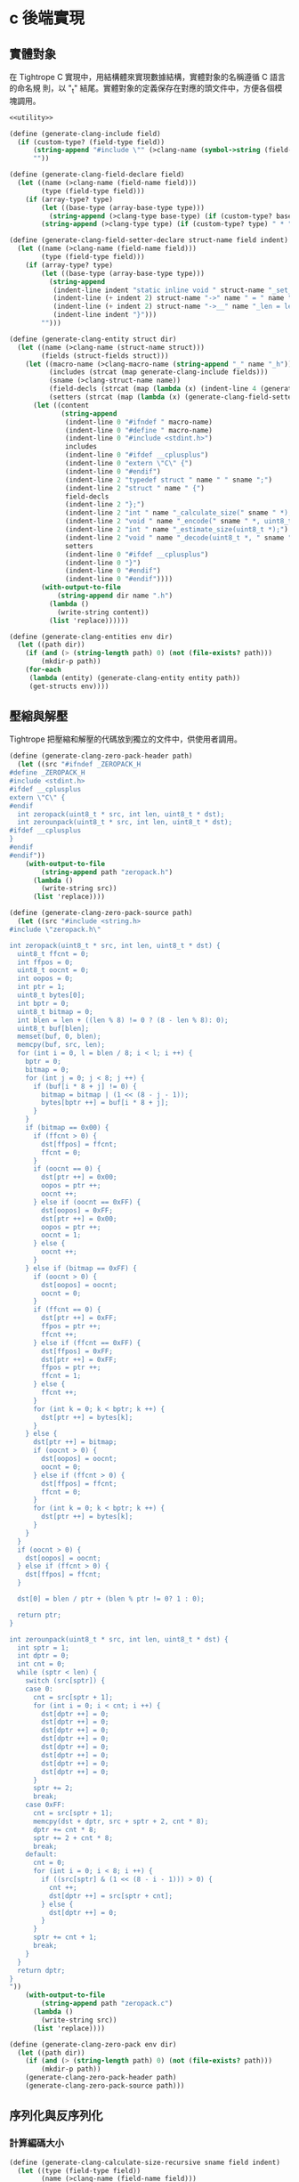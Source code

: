 * c 後端實現

** 實體對象
在 Tightrope C 實現中，用結構體來實現數據結構，實體對象的名稱遵循 C 語言的命名規
則，以 "_t" 結尾。實體對象的定義保存在對應的頭文件中，方便各個模塊調用。

#+begin_src scheme :exports code :noweb yes :tangle /dev/shm/tightrope-build/clang.scm
  <<utility>>

  (define (generate-clang-include field)
    (if (custom-type? (field-type field))
        (string-append "#include \"" (>clang-name (symbol->string (field-type field))) ".h\"\n")
        ""))

  (define (generate-clang-field-declare field)
    (let ((name (>clang-name (field-name field)))
          (type (field-type field)))
      (if (array-type? type)
          (let ((base-type (array-base-type type)))
            (string-append (>clang-type base-type) (if (custom-type? base-type) " *" " ") "* " name ";\n    int __" name "_len;"))
          (string-append (>clang-type type) (if (custom-type? type) " * " " ") name ";"))))

  (define (generate-clang-field-setter-declare struct-name field indent)
    (let ((name (>clang-name (field-name field)))
          (type (field-type field)))
      (if (array-type? type)
          (let ((base-type (array-base-type type)))
            (string-append
             (indent-line indent "static inline void " struct-name "_set_" name "(" (>clang-struct-name struct-name) " * " struct-name ", " (>clang-type base-type) (if (custom-type? base-type) " ** " " * ") name ", int len) {")
             (indent-line (+ indent 2) struct-name "->" name " = " name ";")
             (indent-line (+ indent 2) struct-name "->__" name "_len = len;")
             (indent-line indent "}")))
          "")))

  (define (generate-clang-entity struct dir)
    (let ((name (>clang-name (struct-name struct)))
          (fields (struct-fields struct)))
      (let ((macro-name (>clang-macro-name (string-append "_" name "_h")))
            (includes (strcat (map generate-clang-include fields)))
            (sname (>clang-struct-name name))
            (field-decls (strcat (map (lambda (x) (indent-line 4 (generate-clang-field-declare x))) fields)))
            (setters (strcat (map (lambda (x) (generate-clang-field-setter-declare name x 2)) (filter (lambda (y) (array-type? (field-type y))) fields)))))
        (let ((content
               (string-append
                (indent-line 0 "#ifndef " macro-name)
                (indent-line 0 "#define " macro-name)
                (indent-line 0 "#include <stdint.h>")
                includes
                (indent-line 0 "#ifdef __cplusplus")
                (indent-line 0 "extern \"C\" {")
                (indent-line 0 "#endif")
                (indent-line 2 "typedef struct " name " " sname ";")
                (indent-line 2 "struct " name " {")
                field-decls
                (indent-line 2 "};")
                (indent-line 2 "int " name "_calculate_size(" sname " *);")
                (indent-line 2 "void " name "_encode(" sname " *, uint8_t *);")
                (indent-line 2 "int " name "_estimate_size(uint8_t *);")
                (indent-line 2 "void " name "_decode(uint8_t *, " sname " *);")
                setters
                (indent-line 0 "#ifdef __cplusplus")
                (indent-line 0 "}")
                (indent-line 0 "#endif")
                (indent-line 0 "#endif"))))
          (with-output-to-file
              (string-append dir name ".h")
            (lambda ()
              (write-string content))
            (list 'replace))))))

  (define (generate-clang-entities env dir)
    (let ((path dir))
      (if (and (> (string-length path) 0) (not (file-exists? path)))
          (mkdir-p path))
      (for-each
       (lambda (entity) (generate-clang-entity entity path))
       (get-structs env))))
#+end_src

** 壓縮與解壓
Tightrope 把壓縮和解壓的代碼放到獨立的文件中，供使用者調用。

#+begin_src scheme :exports code :noweb yes :tangle /dev/shm/tightrope-build/clang.scm
  (define (generate-clang-zero-pack-header path)
    (let ((src "#ifndef _ZEROPACK_H
  #define _ZEROPACK_H
  #include <stdint.h>
  #ifdef __cplusplus
  extern \"C\" {
  #endif
    int zeropack(uint8_t * src, int len, uint8_t * dst);
    int zerounpack(uint8_t * src, int len, uint8_t * dst);
  #ifdef __cplusplus
  }
  #endif
  #endif"))
      (with-output-to-file
          (string-append path "zeropack.h")
        (lambda ()
          (write-string src))
        (list 'replace))))

  (define (generate-clang-zero-pack-source path)
    (let ((src "#include <string.h>
  #include \"zeropack.h\"

  int zeropack(uint8_t * src, int len, uint8_t * dst) {
    uint8_t ffcnt = 0;
    int ffpos = 0;
    uint8_t oocnt = 0;
    int oopos = 0;
    int ptr = 1;
    uint8_t bytes[0];
    int bptr = 0;
    uint8_t bitmap = 0;
    int blen = len + ((len % 8) != 0 ? (8 - len % 8): 0);
    uint8_t buf[blen];
    memset(buf, 0, blen);
    memcpy(buf, src, len);
    for (int i = 0, l = blen / 8; i < l; i ++) {
      bptr = 0;
      bitmap = 0;
      for (int j = 0; j < 8; j ++) {
        if (buf[i * 8 + j] != 0) {
          bitmap = bitmap | (1 << (8 - j - 1));
          bytes[bptr ++] = buf[i * 8 + j];
        }
      }
      if (bitmap == 0x00) {
        if (ffcnt > 0) {
          dst[ffpos] = ffcnt;
          ffcnt = 0;
        }
        if (oocnt == 0) {
          dst[ptr ++] = 0x00;
          oopos = ptr ++;
          oocnt ++;
        } else if (oocnt == 0xFF) {
          dst[oopos] = 0xFF;
          dst[ptr ++] = 0x00;
          oopos = ptr ++;
          oocnt = 1;
        } else {
          oocnt ++;
        }
      } else if (bitmap == 0xFF) {
        if (oocnt > 0) {
          dst[oopos] = oocnt;
          oocnt = 0;
        }
        if (ffcnt == 0) {
          dst[ptr ++] = 0xFF;
          ffpos = ptr ++;
          ffcnt ++;
        } else if (ffcnt == 0xFF) {
          dst[ffpos] = 0xFF;
          dst[ptr ++] = 0xFF;
          ffpos = ptr ++;
          ffcnt = 1;
        } else {
          ffcnt ++;
        }
        for (int k = 0; k < bptr; k ++) {
          dst[ptr ++] = bytes[k];
        }
      } else {
        dst[ptr ++] = bitmap;
        if (oocnt > 0) {
          dst[oopos] = oocnt;
          oocnt = 0;
        } else if (ffcnt > 0) {
          dst[ffpos] = ffcnt;
          ffcnt = 0;
        }
        for (int k = 0; k < bptr; k ++) {
          dst[ptr ++] = bytes[k];
        }
      }
    }
    if (oocnt > 0) {
      dst[oopos] = oocnt;
    } else if (ffcnt > 0) {
      dst[ffpos] = ffcnt;
    }

    dst[0] = blen / ptr + (blen % ptr != 0? 1 : 0);

    return ptr;
  }

  int zerounpack(uint8_t * src, int len, uint8_t * dst) {
    int sptr = 1;
    int dptr = 0;
    int cnt = 0;
    while (sptr < len) {
      switch (src[sptr]) {
      case 0:
        cnt = src[sptr + 1];
        for (int i = 0; i < cnt; i ++) {
          dst[dptr ++] = 0;
          dst[dptr ++] = 0;
          dst[dptr ++] = 0;
          dst[dptr ++] = 0;
          dst[dptr ++] = 0;
          dst[dptr ++] = 0;
          dst[dptr ++] = 0;
          dst[dptr ++] = 0;
        }
        sptr += 2;
        break;
      case 0xFF:
        cnt = src[sptr + 1];
        memcpy(dst + dptr, src + sptr + 2, cnt * 8);
        dptr += cnt * 8;
        sptr += 2 + cnt * 8;
        break;
      default:
        cnt = 0;
        for (int i = 0; i < 8; i ++) {
          if ((src[sptr] & (1 << (8 - i - 1))) > 0) {
            cnt ++;
            dst[dptr ++] = src[sptr + cnt];
          } else {
            dst[dptr ++] = 0;
          }
        }
        sptr += cnt + 1;
        break;
      }
    }
    return dptr;
  }
  "))
      (with-output-to-file
          (string-append path "zeropack.c")
        (lambda ()
          (write-string src))
        (list 'replace))))

  (define (generate-clang-zero-pack env dir)
    (let ((path dir))
      (if (and (> (string-length path) 0) (not (file-exists? path)))
          (mkdir-p path))
      (generate-clang-zero-pack-header path)
      (generate-clang-zero-pack-source path)))
#+end_src

** 序列化與反序列化
*** 計算編碼大小
#+begin_src scheme :exports code :noweb yes :tangle /dev/shm/tightrope-build/clang.scm
  (define (generate-clang-calculate-size-recursive sname field indent)
    (let ((type (field-type field))
          (name (>clang-name (field-name field)))
          (tag (number->string (field-tag field))))
      (let ((accessor (>clang-accessor sname name))
            (len-accessor (>clang-accessor sname (string-append "__" name "_len"))))
        (if (array-type? type)
            (let ((base-type (array-base-type type)))
              (cond
               ((primitive-type? base-type)
                (string-append
                 (indent-line indent "if (" accessor " != NULL) {")
                 (indent-line (+ indent 2) "tags[len ++] = " tag ";")
                 (indent-line (+ indent 2) "size += 2 + 4 + " len-accessor " * " (case base-type ((short) "2") ((int) "4") ((long) "8") (else "1")) ";")
                 (indent-line indent "}")))
               ((eq? base-type 'string)
                (string-append
                 (indent-line indent "if (" accessor " != NULL) {")
                 (indent-line (+ indent 2) "tags[len ++] = " tag ";")
                 (indent-line (+ indent 2) "size += 2 + 4 + 4;")
                 (indent-line (+ indent 2) "for (int i = 0; i < " len-accessor "; i ++) {")
                 (indent-line (+ indent 4) "size += 4 + strlen(" accessor "[i]);")
                 (indent-line (+ indent 2) "}")
                 (indent-line indent "}")))
               (else
                (string-append
                 (indent-line indent "if (" accessor " != NULL) {")
                 (indent-line (+ indent 2) "tags[len ++] = " tag ";")
                 (indent-line (+ indent 2) "size += 2 + 4 + 4;")
                 (indent-line (+ indent 2) "for (int i = 0; i < " len-accessor "; i ++) {")
                 (indent-line (+ indent 4) "size += 4 + " (>clang-name (symbol->string base-type)) "_calculate_size(" accessor "[i]);")
                 (indent-line (+ indent 2) "}")
                 (indent-line indent "}")))))
            (cond
             ((primitive-type? type)
              (string-append
               (indent-line indent "if (" accessor " != 0) {")
               (string-append
                (indent-line (+ indent 2) "tags[len ++] = " tag ";")
                (indent-line (+ indent 2) "if (" accessor " > 0" (if (eq? type 'byte) "" (string-append " && " accessor " < 16383")) ") {")
                (indent-line (+ indent 4) "size += 2;")
                (indent-line (+ indent 2) "} else {")
                (indent-line (+ indent 4) "size += 2 + 4 + " (case type ((byte) "1") ((short) "2") ((int) "4") ((long) "8") (else "0")) ";")
                (indent-line (+ indent 2) "}"))
               (indent-line indent "}")))
             ((eq? type 'string)
              (string-append
               (indent-line indent "if (" accessor " != NULL) {")
               (indent-line (+ indent 2) "tags[len ++] = " tag ";")
               (indent-line (+ indent 2) "size += 2 + 4 + strlen(" accessor ");")
               (indent-line indent "}")))
             (else
              (string-append
               (indent-line indent "if (" accessor " != NULL) {")
               (indent-line (+ indent 2) "tags[len ++] = " tag ";")
               (indent-line (+ indent 2) "size += 2 + 4 + " (>clang-name (symbol->string type)) "_calculate_size(" accessor ");")
               (indent-line indent "}"))))))))

  (define (generate-clang-calculate-size sname fields)
    (string-append
     (indent-line 0 "int " sname "_calculate_size(" (>clang-struct-name sname) " * " sname ") {")
     (indent-line 2 "int size = 2;")
     (indent-line 2 "short tags[" (number->string (length fields)) "];")
     (indent-line 2 "int len = 0;")
     (strcat (map (lambda (x) (generate-clang-calculate-size-recursive sname x 2)) fields))
     (indent-line 2 "if (len > 0) {")
     (indent-line 4 "if (tags[0] != 0) {")
     (indent-line 6 "size += 2;")
     (indent-line 4 "}")
     (indent-line 4 "for (int i = 1; i < len; i ++) {")
     (indent-line 6 "if (tags[i - 1] + 1 != tags[i]) size += 2;")
     (indent-line 4 "}")
     (indent-line 2 "}")
     (indent-line 2 "return size;")
     (indent-line 0 "}")))
#+end_src
*** 編碼器
#+begin_src scheme :exports code :noweb yes :tangle /dev/shm/tightrope-build/clang.scm
  (define (generate-clang-set-field-action sname field indent)
    (let ((type (field-type field))
          (tag (number->string (field-tag field)))
          (name (>clang-name (field-name field))))
      (let ((accessor (>clang-accessor sname name)))
        (string-append
         (indent-line indent "case " tag ":")
         (if (primitive-type? type)
             (string-append
              (indent-line (+ indent 2) "if (" accessor " != 0) {")
              (indent-line (+ indent 4) "count ++;")
              (indent-line (+ indent 4) "ptr += tightrope_padding(tag, nexttag, buf + ptr, &count);")
              (indent-line (+ indent 4) "if (" accessor " > 0" (if (eq? type 'byte) "" (string-append " && " accessor " < 16383")) ") {")
              (indent-line (+ indent 6) "short t = (short) ((" accessor " + 1) * 2);")
              (indent-line (+ indent 6) "buf[ptr ++] = SHORT0(t);")
              (indent-line (+ indent 6) "buf[ptr ++] = SHORT1(t);")
              (indent-line (+ indent 4) "} else {")
              (indent-line (+ indent 6) "buf[ptr ++] = 0;")
              (indent-line (+ indent 6) "buf[ptr ++] = 0;")
              (indent-line (+ indent 4) "}")
              (indent-line (+ indent 4) "tag = nexttag + 1;")
              (indent-line (+ indent 2) "}"))
             (string-append
              (indent-line (+ indent 2) "if (" accessor " != NULL) {")
              (indent-line (+ indent 4) "dtags[* dlen] = " tag ";")
              (indent-line (+ indent 4) "(* dlen) ++;")
              (indent-line (+ indent 4) "count ++;")
              (indent-line (+ indent 4) "ptr += tightrope_padding(tag, nexttag, buf + ptr, &count);")
              (indent-line (+ indent 4) "buf[ptr ++] = 0;")
              (indent-line (+ indent 4) "buf[ptr ++] = 0;")
              (indent-line (+ indent 4) "tag = nexttag + 1;")
              (indent-line (+ indent 2) "}")))
         (indent-line indent "break;")))))

  (define (generate-clang-set-fields sname fields)
    (let ((max-tag+1 (number->string (+ (apply max (map (lambda(x) (field-tag x)) fields)) 1))))
      (string-append
       (indent-line 0 "static int " sname "_set__fields(" (>clang-struct-name sname) " * " sname ", uint8_t * buf, short * dtags, int * dlen) {")
       (indent-line 2 "int ptr = 2;")
       (indent-line 2 "short count = 0;")
       (indent-line 2 "for (short tag = 0, nexttag = 0; nexttag < " max-tag+1 "; nexttag ++) {")
       (indent-line 4 "switch (nexttag) {")
       (strcat (map (lambda (x) (generate-clang-set-field-action sname x 4)) fields))
       (indent-line 4 "default:")
       (indent-line 6 "break;")
       (indent-line 4 "}")
       (indent-line 2 "}")
       (indent-line 2 "buf[0] = SHORT0(count);")
       (indent-line 2 "buf[1] = SHORT1(count);")
       (indent-line 2 "return ptr;")
       (indent-line 0 "}"))))

  (define (generate-clang-set-data-action sname field indent)
    (let ((tag (number->string (field-tag field)))
          (type (field-type field))
          (name (>clang-name (field-name field))))
      (let ((accessor (>clang-accessor sname name))
            (len-accessor (>clang-accessor sname (string-append "__" name "_len"))))
        (string-append
         (indent-line indent "case " tag ": {")
         (if (array-type? type)
             (let ((base-type (array-base-type type)))
               (case base-type
                 ((byte)
                  (string-append
                   (indent-line (+ indent 2) "size = " len-accessor ";")
                   (indent-line (+ indent 2) "buf[ptr ++] = INT0(size);")
                   (indent-line (+ indent 2) "buf[ptr ++] = INT1(size);")
                   (indent-line (+ indent 2) "buf[ptr ++] = INT2(size);")
                   (indent-line (+ indent 2) "buf[ptr ++] = INT3(size);")
                   (indent-line (+ indent 2) "for (int j = 0; j < " len-accessor "; j ++) {")
                   (indent-line (+ indent 4) "buf[ptr ++] = " accessor "[j];")
                   (indent-line (+ indent 2) "}")))
                 ((short)
                  (string-append
                   (indent-line (+ indent 2) "size = " len-accessor " * 2;")
                   (indent-line (+ indent 2) "buf[ptr ++] = INT0(size);")
                   (indent-line (+ indent 2) "buf[ptr ++] = INT1(size);")
                   (indent-line (+ indent 2) "buf[ptr ++] = INT2(size);")
                   (indent-line (+ indent 2) "buf[ptr ++] = INT3(size);")
                   (indent-line (+ indent 2) "for (int j = 0; j < " len-accessor "; j ++) {")
                   (indent-line (+ indent 4) "buf[ptr ++] = SHORT0(" accessor "[j]);")
                   (indent-line (+ indent 4) "buf[ptr ++] = SHORT1(" accessor "[j]);")
                   (indent-line (+ indent 2) "}")))
                 ((int)
                  (string-append
                   (indent-line (+ indent 2) "size = " len-accessor " * 4;")
                   (indent-line (+ indent 2) "buf[ptr ++] = INT0(size);")
                   (indent-line (+ indent 2) "buf[ptr ++] = INT1(size);")
                   (indent-line (+ indent 2) "buf[ptr ++] = INT2(size);")
                   (indent-line (+ indent 2) "buf[ptr ++] = INT3(size);")
                   (indent-line (+ indent 2) "for (int j = 0; j < " len-accessor "; j ++) {")
                   (indent-line (+ indent 4) "buf[ptr ++] = INT0(" accessor "[j]);")
                   (indent-line (+ indent 4) "buf[ptr ++] = INT1(" accessor "[j]);")
                   (indent-line (+ indent 4) "buf[ptr ++] = INT2(" accessor "[j]);")
                   (indent-line (+ indent 4) "buf[ptr ++] = INT3(" accessor "[j]);")
                   (indent-line (+ indent 2) "}")))
                 ((long)
                  (string-append
                   (indent-line (+ indent 2) "size = " len-accessor " * 8;")
                   (indent-line (+ indent 2) "buf[ptr ++] = INT0(size);")
                   (indent-line (+ indent 2) "buf[ptr ++] = INT1(size);")
                   (indent-line (+ indent 2) "buf[ptr ++] = INT2(size);")
                   (indent-line (+ indent 2) "buf[ptr ++] = INT3(size);")
                   (indent-line (+ indent 2) "for (int j = 0; j < " len-accessor "; j ++) {")
                   (indent-line (+ indent 4) "buf[ptr ++] = LONG0(" accessor "[j]);")
                   (indent-line (+ indent 4) "buf[ptr ++] = LONG1(" accessor "[j]);")
                   (indent-line (+ indent 4) "buf[ptr ++] = LONG2(" accessor "[j]);")
                   (indent-line (+ indent 4) "buf[ptr ++] = LONG3(" accessor "[j]);")
                   (indent-line (+ indent 4) "buf[ptr ++] = LONG4(" accessor "[j]);")
                   (indent-line (+ indent 4) "buf[ptr ++] = LONG5(" accessor "[j]);")
                   (indent-line (+ indent 4) "buf[ptr ++] = LONG6(" accessor "[j]);")
                   (indent-line (+ indent 4) "buf[ptr ++] = LONG7(" accessor "[j]);")
                   (indent-line (+ indent 2) "}")))
                 ((string)
                  (string-append
                   (indent-line (+ indent 2) "size = 0;")
                   (indent-line (+ indent 2) "int tmp = ptr;")
                   (indent-line (+ indent 2) "ptr += 4;")
                   (indent-line (+ indent 2) "buf[ptr ++] = INT0(" len-accessor ");")
                   (indent-line (+ indent 2) "buf[ptr ++] = INT1(" len-accessor ");")
                   (indent-line (+ indent 2) "buf[ptr ++] = INT2(" len-accessor ");")
                   (indent-line (+ indent 2) "buf[ptr ++] = INT3(" len-accessor ");")
                   (indent-line (+ indent 2) "for (int j = 0; j < " len-accessor "; j ++) {")
                   (indent-line (+ indent 4) "int len = strlen(" accessor "[j]);")
                   (indent-line (+ indent 4) "size += len + 4;")
                   (indent-line (+ indent 4) "buf[ptr ++] = INT0(len);")
                   (indent-line (+ indent 4) "buf[ptr ++] = INT1(len);")
                   (indent-line (+ indent 4) "buf[ptr ++] = INT2(len);")
                   (indent-line (+ indent 4) "buf[ptr ++] = INT3(len);")
                   (indent-line (+ indent 4) "memcpy(buf + ptr, " accessor "[j], len);")
                   (indent-line (+ indent 4) "ptr += len;")
                   (indent-line (+ indent 2) "}")
                   (indent-line (+ indent 2) "buf[tmp + 0] = INT0(size);")
                   (indent-line (+ indent 2) "buf[tmp + 1] = INT1(size);")
                   (indent-line (+ indent 2) "buf[tmp + 2] = INT2(size);")
                   (indent-line (+ indent 2) "buf[tmp + 3] = INT3(size);")))
                 (else
                  (string-append
                   (indent-line (+ indent 2) "size = 0;")
                   (indent-line (+ indent 2) "int tmp = ptr;")
                   (indent-line (+ indent 2) "ptr += 4;")
                   (indent-line (+ indent 2) "buf[ptr ++] = INT0(" len-accessor ");")
                   (indent-line (+ indent 2) "buf[ptr ++] = INT1(" len-accessor ");")
                   (indent-line (+ indent 2) "buf[ptr ++] = INT2(" len-accessor ");")
                   (indent-line (+ indent 2) "buf[ptr ++] = INT3(" len-accessor ");")
                   (indent-line (+ indent 2) "for (int j = 0; j < " len-accessor "; j ++) {")
                   (indent-line (+ indent 4) "int len = " (>clang-name (symbol->string base-type)) "_calculate_size(" accessor "[j]);")
                   (indent-line (+ indent 4) "size += len + 4;")
                   (indent-line (+ indent 4) "buf[ptr ++] = INT0(len);")
                   (indent-line (+ indent 4) "buf[ptr ++] = INT1(len);")
                   (indent-line (+ indent 4) "buf[ptr ++] = INT2(len);")
                   (indent-line (+ indent 4) "buf[ptr ++] = INT3(len);")
                   (indent-line (+ indent 4) (>clang-name (symbol->string base-type)) "_encode(" accessor "[j], buf + ptr);")
                   (indent-line (+ indent 4) "ptr += len;")
                   (indent-line (+ indent 2) "}")
                   (indent-line (+ indent 2) "buf[tmp + 0] = INT0(size);")
                   (indent-line (+ indent 2) "buf[tmp + 1] = INT1(size);")
                   (indent-line (+ indent 2) "buf[tmp + 2] = INT2(size);")
                   (indent-line (+ indent 2) "buf[tmp + 3] = INT3(size);")))))
             (case type
               ((byte)
                (string-append
                 (indent-line (+ indent 2) "buf[ptr ++] = 0;")
                 (indent-line (+ indent 2) "buf[ptr ++] = 0;")
                 (indent-line (+ indent 2) "buf[ptr ++] = 0;")
                 (indent-line (+ indent 2) "buf[ptr ++] = 1;")
                 (indent-line (+ indent 2) "buf[ptr ++] = " accessor ";")))
               ((short)
                (string-append
                 (indent-line (+ indent 2) "buf[ptr ++] = 0;")
                 (indent-line (+ indent 2) "buf[ptr ++] = 0;")
                 (indent-line (+ indent 2) "buf[ptr ++] = 0;")
                 (indent-line (+ indent 2) "buf[ptr ++] = 2;")
                 (indent-line (+ indent 2) "buf[ptr ++] = SHORT0(" accessor ");")
                 (indent-line (+ indent 2) "buf[ptr ++] = SHORT1(" accessor ");")))
               ((int)
                (string-append
                 (indent-line (+ indent 2) "buf[ptr ++] = 0;")
                 (indent-line (+ indent 2) "buf[ptr ++] = 0;")
                 (indent-line (+ indent 2) "buf[ptr ++] = 0;")
                 (indent-line (+ indent 2) "buf[ptr ++] = 4;")
                 (indent-line (+ indent 2) "buf[ptr ++] = INT0(" accessor ");")
                 (indent-line (+ indent 2) "buf[ptr ++] = INT1(" accessor ");")
                 (indent-line (+ indent 2) "buf[ptr ++] = INT2(" accessor ");")
                 (indent-line (+ indent 2) "buf[ptr ++] = INT3(" accessor ");")))
               ((long)
                (string-append
                 (indent-line (+ indent 2) "buf[ptr ++] = 0;")
                 (indent-line (+ indent 2) "buf[ptr ++] = 0;")
                 (indent-line (+ indent 2) "buf[ptr ++] = 0;")
                 (indent-line (+ indent 2) "buf[ptr ++] = 8;")
                 (indent-line (+ indent 2) "buf[ptr ++] = LONG0(" accessor ");")
                 (indent-line (+ indent 2) "buf[ptr ++] = LONG1(" accessor ");")
                 (indent-line (+ indent 2) "buf[ptr ++] = LONG2(" accessor ");")
                 (indent-line (+ indent 2) "buf[ptr ++] = LONG3(" accessor ");")
                 (indent-line (+ indent 2) "buf[ptr ++] = LONG4(" accessor ");")
                 (indent-line (+ indent 2) "buf[ptr ++] = LONG5(" accessor ");")
                 (indent-line (+ indent 2) "buf[ptr ++] = LONG6(" accessor ");")
                 (indent-line (+ indent 2) "buf[ptr ++] = LONG7(" accessor ");")))
               ((string)
                (string-append
                 (indent-line (+ indent 2) "size = strlen(" accessor ");")
                 (indent-line (+ indent 2) "buf[ptr ++] = INT0(size);")
                 (indent-line (+ indent 2) "buf[ptr ++] = INT1(size);")
                 (indent-line (+ indent 2) "buf[ptr ++] = INT2(size);")
                 (indent-line (+ indent 2) "buf[ptr ++] = INT3(size);")
                 (indent-line (+ indent 2) "memcpy(buf + ptr, " accessor ", size);")
                 (indent-line (+ indent 2) "ptr += size;")))
               (else
                (string-append
                 (indent-line (+ indent 2) "size = " (>clang-name (symbol->string type)) "_calculate_size(" accessor ");")
                 (indent-line (+ indent 2) "buf[ptr ++] = INT0(size);")
                 (indent-line (+ indent 2) "buf[ptr ++] = INT1(size);")
                 (indent-line (+ indent 2) "buf[ptr ++] = INT2(size);")
                 (indent-line (+ indent 2) "buf[ptr ++] = INT3(size);")
                 (indent-line (+ indent 2) (>clang-name (symbol->string type)) "_encode(" accessor ", buf + ptr);")
                 (indent-line (+ indent 2) "ptr += size;")))))
         (indent-line (+ indent 2) "break;")
         (indent-line indent "}")))))

  (define (generate-clang-set-data sname fields)
    (string-append
     (indent-line 0 "static void " sname "_set__data(" (>clang-struct-name sname) " * " sname ", uint8_t * buf, short * dtags, int dlen) {")
     (indent-line 2 "int ptr = 0;")
     (indent-line 2 "int size = 0;")
     (indent-line 2 "for (int i = 0; i < dlen; i ++) {")
     (indent-line 4 "switch (dtags[i]) {")
     (strcat (map (lambda (x) (generate-clang-set-data-action sname x 4)) fields))
     (indent-line 4 "default:")
     (indent-line 6 "break;")
     (indent-line 4 "}")
     (indent-line 2 "}")
     (indent-line 0 "}")))

  (define (generate-clang-encoder sname fields)
    (string-append
     (generate-clang-set-fields sname fields)
     (generate-clang-set-data sname fields)
     (indent-line 0 "void " sname "_encode(" (>clang-struct-name sname)" * " sname ", uint8_t * buf) {")
     (indent-line 2 "short dtags[" (number->string (length fields)) "];")
     (indent-line 2 "int dlen = 0;")
     (indent-line 2 "int ptr = " sname "_set__fields(" sname ", buf, dtags, &dlen);")
     (indent-line 2 sname "_set__data(" sname ", buf + ptr, dtags, dlen);")
     (indent-line 0 "}")))
#+end_src
*** 预估解码大小
#+begin_src scheme :exports code :noweb yes :tangle /dev/shm/tightrope-build/clang.scm
  (define (generate-clang-estimate-size-action field indent)
    (let ((tag (number->string (field-tag field)))
          (type (field-type field)))
      (string-append
       (indent-line indent "case " tag ": {")
       (indent-line (+ indent 2) "int s = INT(buf + ptr);")
       (if (array-type? type)
           (let ((base-type (array-base-type type)))
             (case base-type
               ((byte short int long)
                (string-append
                 (indent-line (+ indent 2) "size += s;")
                 (indent-line (+ indent 2) "ptr += 4 + s;")))
               ((string)
                (string-append
                 (indent-line (+ indent 2) "int count = INT(buf + ptr + 4);")
                 (indent-line (+ indent 2) "int tmp = ptr + 8; ")
                 (indent-line (+ indent 2) "for (int j = 0; j < count; j ++) {")
                 (indent-line (+ indent 4) "int l = INT(buf + tmp);")
                 (indent-line (+ indent 4) "size += l + 1;")
                 (indent-line (+ indent 4) "tmp += l;")
                 (indent-line (+ indent 2) "}")
                 (indent-line (+ indent 2) "ptr += 4 + s;")))
               (else
                (string-append
                 (indent-line (+ indent 2) "int count = INT(buf + ptr + 4);")
                 (indent-line (+ indent 2) "int tmp = ptr + 8; ")
                 (indent-line (+ indent 2) "for (int j = 0; j < count; j ++) {")
                 (indent-line (+ indent 4) "int l = INT(buf + tmp); ")
                 (indent-line (+ indent 4) "size += " (>clang-name (symbol->string base-type)) "_estimate_size(buf + tmp + 4);")
                 (indent-line (+ indent 4) "tmp += l;")
                 (indent-line (+ indent 2) "}")
                 (indent-line (+ indent 2) "ptr += 4 + s;")))))
           (case type
             ((byte)
              (indent-line (+ indent 2) "ptr += 4 + 1;"))
             ((short)
              (indent-line (+ indent 2) "ptr += 4 + 2;"))
             ((int)
              (indent-line (+ indent 2) "ptr += 4 + 4;"))
             ((long)
              (indent-line (+ indent 2) "ptr += 4 + 8;"))
             ((string)
              (string-append
               (indent-line (+ indent 2) "size += s + 1;")
               (indent-line (+ indent 2) "ptr += 4 + s;")))
             (else
              (string-append
               (indent-line (+ indent 2) "size += " (>clang-name (symbol->string type)) "_estimate_size(buf + ptr + 4);")
               (indent-line (+ indent 2) "ptr += 4 + s;")))))
       (indent-line (+ indent 2) "break;")
       (indent-line indent "}"))))

  (define (generate-clang-estimate-size sname fields)
    (string-append
     (indent-line 0 "int " sname "_estimate_size(uint8_t * buf) {")
     (indent-line 2 "int ptr = 0;")
     (indent-line 2 "short tag = 0;")
     (indent-line 2 "short dtags[" (number->string (length fields)) "];")
     (indent-line 2 "int dlen = 0;")
     (indent-line 2 "int size = sizeof(" (>clang-struct-name sname) ");")
     (indent-line 2 "short count = SHORT(buf);")
     (indent-line 2 "ptr += 2;")
     (indent-line 2 "for (short i = 0; i < count; i ++) {")
     (indent-line 4 "short value = SHORT(buf + ptr);")
     (indent-line 4 "ptr += 2;")
     (indent-line 4 "if ((value & 0x01) == 1) {")
     (indent-line 6 "tag += (value - 1) >> 1;")
     (indent-line 4 "} else if (value == 0) {")
     (indent-line 6 "dtags[dlen ++] = tag;")
     (indent-line 6 "tag ++;")
     (indent-line 4 "} else {")
     (indent-line 6 "tag ++;")
     (indent-line 4 "}")
     (indent-line 2 "}")
     (indent-line 2 "for (int i = 0; i < dlen; i ++) {")
     (indent-line 4 "switch (dtags[i]) {")
     (strcat (map (lambda (x) (generate-clang-estimate-size-action x 4)) fields))
     (indent-line 4 "default:")
     (indent-line 6 "break;")
     (indent-line 4 "}")
     (indent-line 2 "}")
     (indent-line 2 "return size;")
     (indent-line 0 "}")))
#+end_src
*** 解碼器
#+begin_src scheme :exports code :noweb yes :tangle /dev/shm/tightrope-build/clang.scm
  (define (generate-clang-parse-fields-action sname field indent)
    (let ((name (>clang-name (field-name field)))
          (tag (number->string (field-tag field))))
      (string-append
       (indent-line indent "} else if (tag == " tag ") {")
       (indent-line (+ indent 2) "tag ++;")
       (indent-line (+ indent 2) sname "->" name " = (value >> 1) - 1;"))))

  (define (generate-clang-parse-fields sname fields)
    (string-append
     (indent-line 0 "static int " sname "_parse_fields(uint8_t * buf, " (>clang-struct-name sname) " * " sname ", short * dtags, int * dlen) {")
     (indent-line 2 "int ptr = 0;")
     (indent-line 2 "short tag = 0;")
     (indent-line 2 "short count = SHORT(buf);")
     (indent-line 2 "ptr += 2;")
     (indent-line 2 "for (short i = 0; i < count; i ++) {")
     (indent-line 4 "short value = SHORT(buf + ptr);")
     (indent-line 4 "ptr += 2;")
     (indent-line 4 "if ((value & 0x01) == 1) {")
     (indent-line 6 "tag += (value - 1) >> 1;")
     (indent-line 4 "} else if (value == 0) {")
     (indent-line 6 "dtags[* dlen] = tag;")
     (indent-line 6 "(* dlen) ++;")
     (indent-line 6 "tag ++;")
     (strcat (map (lambda (x) (generate-clang-parse-fields-action sname x 4)) (filter (lambda (y) (primitive-type? (field-type y))) fields)))
     (indent-line 4 "} else {")
     (indent-line 6 "tag ++;")
     (indent-line 4 "}")
     (indent-line 2 "}")
     (indent-line 2 "return ptr;")
     (indent-line 0 "}")))

  (define (generate-clang-parse-data-action sname field indent)
    (let ((name (>clang-name (field-name field)))
          (tag (number->string (field-tag field)))
          (type (field-type field)))
      (string-append
       (indent-line indent "case " tag ": {")
       (if (array-type? type)
           (let ((base-type (array-base-type type)))
             (case base-type
               ((byte)
                (string-append
                 (indent-line (+ indent 2) "size = INT(buf + ptr);")
                 (indent-line (+ indent 2) "ptr += 4;")
                 (indent-line (+ indent 2) sname "->__" name "_len = size;")
                 (indent-line (+ indent 2) sname "->" name " = (char *)(addr + sptr);")
                 (indent-line (+ indent 2) "memcpy(" sname "->" name ", buf + ptr, size);")
                 (indent-line (+ indent 2) "ptr += size;")
                 (indent-line (+ indent 2) "sptr += size;")))
               ((short)
                (string-append
                 (indent-line (+ indent 2) "size = INT(buf + ptr);")
                 (indent-line (+ indent 2) "ptr += 4;")
                 (indent-line (+ indent 2) sname "->__" name "_len = size / 2;")
                 (indent-line (+ indent 2) sname "->" name " = (int16_t *)(addr + sptr);")
                 (indent-line (+ indent 2) "for (int j = 0, len = size / 2; j < len; j ++) {")
                 (indent-line (+ indent 4) sname "->" name "[j] = SHORT(buf + ptr);")
                 (indent-line (+ indent 4) "ptr += 2;")
                 (indent-line (+ indent 2) "}")
                 (indent-line (+ indent 2) "sptr += size;")))
               ((int)
                (string-append
                 (indent-line (+ indent 2) "size = INT(buf + ptr);")
                 (indent-line (+ indent 2) "ptr += 4;")
                 (indent-line (+ indent 2) sname "->__" name "_len = size / 4;")
                 (indent-line (+ indent 2) sname "->" name " = (int32_t *)(addr + sptr);")
                 (indent-line (+ indent 2) "for (int j = 0, len = size / 4; j < len; j ++) {")
                 (indent-line (+ indent 4) sname "->" name "[j] = INT(buf + ptr);")
                 (indent-line (+ indent 4) "ptr += 4;")
                 (indent-line (+ indent 2) "}")
                 (indent-line (+ indent 2) "sptr += size;")))
               ((long)
                (string-append
                 (indent-line (+ indent 2) "size = INT(buf + ptr);")
                 (indent-line (+ indent 2) "ptr += 4;")
                 (indent-line (+ indent 2) sname "->__" name "_len = size / 8;")
                 (indent-line (+ indent 2) sname "->" name " = (int64_t *)(addr + sptr);")
                 (indent-line (+ indent 2) "for (int j = 0, len = size / 8; j < len; j ++) {")
                 (indent-line (+ indent 4) sname "->" name "[j] = LONG(buf + ptr);")
                 (indent-line (+ indent 4) "ptr += 8;")
                 (indent-line (+ indent 2) "}")
                 (indent-line (+ indent 2) "sptr += size;")))
               ((string)
                (string-append
                 (indent-line (+ indent 2) "ptr += 4;")
                 (indent-line (+ indent 2) sname "->__" name "_len = INT(buf + ptr);")
                 (indent-line (+ indent 2) "ptr += 4;")
                 (indent-line (+ indent 2) "for (int j = 0; j < " sname "->__" name "_len; j ++) {")
                 (indent-line (+ indent 4) "int len = INT(buf + ptr);")
                 (indent-line (+ indent 4) "ptr += 4;")
                 (indent-line (+ indent 4) sname "->" name "[j] = (char *)(addr + sptr);")
                 (indent-line (+ indent 4) "memcpy(" sname "->" name "[j], buf + ptr, len);")
                 (indent-line (+ indent 4) "ptr += len;")
                 (indent-line (+ indent 4) "sptr += len + 1;")
                 (indent-line (+ indent 2) "}")))
               (else
                (string-append
                 (indent-line (+ indent 2) "ptr += 4;")
                 (indent-line (+ indent 2) sname "->__" name "_len = INT(buf + ptr);")
                 (indent-line (+ indent 2) "ptr += 4;")
                 (indent-line (+ indent 2) "for (int j = 0; j < " sname "->__" name "_len; j ++) {")
                 (indent-line (+ indent 4) "int len = INT(buf + ptr);")
                 (indent-line (+ indent 4) "ptr += 4;")
                 (indent-line (+ indent 4) sname "->" name "[j] = (" (>clang-struct-name (symbol->string base-type)) " *)(addr + sptr);")
                 (indent-line (+ indent 4) (>clang-name (symbol->string base-type)) "_decode(buf + ptr, " sname "->" name "[j]);")
                 (indent-line (+ indent 4) "int slen = " (>clang-name (symbol->string base-type)) "_estimate_size(buf + ptr);")
                 (indent-line (+ indent 4) "ptr += len;")
                 (indent-line (+ indent 4) "sptr += slen;")
                 (indent-line (+ indent 2) "}")))))
           (case type
             ((byte)
              (string-append
               (indent-line (+ indent 2) "ptr += 4;")
               (indent-line (+ indent 2) sname "->" name " = buf[ptr ++];")))
             ((short)
              (string-append
               (indent-line (+ indent 2) "ptr += 4;")
               (indent-line (+ indent 2) sname "->" name " = SHORT(buf + ptr);")
               (indent-line (+ indent 2) "ptr += 2;")))
             ((int)
              (string-append
               (indent-line (+ indent 2) "ptr += 4;")
               (indent-line (+ indent 2) sname "->" name " = INT(buf + ptr);")
               (indent-line (+ indent 2) "ptr += 4;")))
             ((long)
              (string-append
               (indent-line (+ indent 2) "ptr += 4;")
               (indent-line (+ indent 2) sname "->" name " = LONG(buf + ptr);")
               (indent-line (+ indent 2) "ptr += 8;")))
             ((string)
              (string-append
               (indent-line (+ indent 2) "size = INT(buf + ptr);")
               (indent-line (+ indent 2) "ptr += 4;")
               (indent-line (+ indent 2) sname "->" name " = (char *)(addr + sptr);")
               (indent-line (+ indent 2) "memcpy(" sname "->" name ", buf + ptr, size);")
               (indent-line (+ indent 2) "ptr += size;")
               (indent-line (+ indent 2) "sptr += size + 1;")))
             (else
              (string-append
               (indent-line (+ indent 2) "size = INT(buf + ptr);")
               (indent-line (+ indent 2) "ptr += 4;")
               (indent-line (+ indent 2) sname "->" name " = (" (>clang-struct-name (symbol->string type)) " *)(addr + sptr);")
               (indent-line (+ indent 2) (>clang-name (symbol->string type)) "_decode(buf + ptr, " sname "->" name ");")
               (indent-line (+ indent 2) "int len = " (>clang-name (symbol->string type)) "_estimate_size(buf + ptr);")
               (indent-line (+ indent 2) "ptr += size;")
               (indent-line (+ indent 2) "sptr += len;")))))
       (indent-line (+ indent 2) "break;")
       (indent-line indent "}"))))

  (define (generate-clang-parse-data sname fields)
    (string-append
     (indent-line 0 "static void " sname "_parse_data(uint8_t * buf, " (>clang-struct-name sname) " * " sname ", short * dtags, const int dlen) {")
     (indent-line 2 "int ptr = 0, sptr = sizeof(" (>clang-struct-name sname)");")
     (indent-line 2 "int size = 0;")
     (indent-line 2 "uint8_t * addr = (uint8_t *)" sname ";")
     (indent-line 2 "for (int i = 0; i < dlen; i ++) {")
     (indent-line 4 "switch (dtags[i]) {")
     (strcat (map (lambda (x) (generate-clang-parse-data-action sname x 4)) fields))
     (indent-line 4 "default:")
     (indent-line 6 "break;")
     (indent-line 4 "}")
     (indent-line 2 "}")
     (indent-line 0 "}")))

  (define (generate-clang-decoder sname fields)
    (string-append
     (generate-clang-parse-fields sname fields)
     (generate-clang-parse-data sname fields)
     (indent-line 0 "void " sname "_decode(uint8_t * buf, " (>clang-struct-name sname)" * " sname ") {")
     (indent-line 2 "short dtags[" (number->string (length fields)) "];")
     (indent-line 2 "int dlen = 0;")
     (indent-line 2 "int ptr = " sname "_parse_fields(buf, " sname ", dtags, &dlen);")
     (indent-line 2 sname "_parse_data(buf + ptr, " sname ", dtags, dlen);")
     (indent-line 0 "}")))
#+end_src
*** 主體
#+begin_src scheme :exports code :noweb yes :tangle /dev/shm/tightrope-build/clang.scm
  (define (generate-clang-tightrope-runtime path)
    (let ((src "#ifndef _TIGHTROPE_H
  #define _TIGHTROPE_H
  #include <stdint.h>

  #define SHORT(x) ((((int16_t)((uint8_t)(x)[0]) << 8) & 0xFF00) | (((int16_t)((uint8_t)(x)[1])) & 0xFF))
  #define SHORT0(x) (uint8_t)(((x) >> 8) & 0xFF)
  #define SHORT1(x) (uint8_t)((x) & 0xFF)

  #define INT(x) ((((int32_t)((uint8_t)(x)[0]) << 24) & 0xFF000000) | (((int32_t)((uint8_t)(x)[1]) << 16) & 0xFF0000) | (((int32_t)((uint8_t)(x)[2]) << 8) & 0xFF00) | (((int32_t)((uint8_t)(x)[3])) & 0xFF))
  #define INT0(x) (uint8_t)(((x) >> 24) & 0xFF)
  #define INT1(x) (uint8_t)(((x) >> 16) & 0xFF)
  #define INT2(x) (uint8_t)(((x) >> 8) & 0xFF)
  #define INT3(x) (uint8_t)((x) & 0xFF)

  #define LONG(x) ((((int64_t)((uint8_t)(x)[0]) << 56) & 0xFF00000000000000) | (((int64_t)((uint8_t)(x)[1]) << 48) & 0x00FF000000000000) | (((int64_t)((uint8_t)(x)[2]) << 40) & 0x0000FF0000000000) | (((int64_t)((uint8_t)(x)[3]) << 32) & 0x000000FF00000000) | (((int64_t)((uint8_t)(x)[4]) << 24) & 0x00000000FF000000) | (((int64_t)((uint8_t)(x)[5]) << 16) & 0x0000000000FF0000) | (((int64_t)((uint8_t)(x)[6]) << 8) & 0x000000000000FF00) | (((int64_t)((uint8_t)(x)[7])) & 0x00000000000000FF))
  #define LONG0(x) (uint8_t)(((x) >> 56) & 0xFF)
  #define LONG1(x) (uint8_t)(((x) >> 48) & 0xFF)
  #define LONG2(x) (uint8_t)(((x) >> 40) & 0xFF)
  #define LONG3(x) (uint8_t)(((x) >> 32) & 0xFF)
  #define LONG4(x) (uint8_t)(((x) >> 24) & 0xFF)
  #define LONG5(x) (uint8_t)(((x) >> 16) & 0xFF)
  #define LONG6(x) (uint8_t)(((x) >> 8) & 0xFF)
  #define LONG7(x) (uint8_t)((x) & 0xFF)

  static inline int tightrope_padding(short tag, short nexttag, uint8_t * buf, short * count) {
    if (tag == nexttag) {
      return 0;
    } else {
      short t = (nexttag - tag) * 2 + 1;
      buf[0] = SHORT0(t);
      buf[1] = SHORT1(t);
      ,* count += 1;
      return 2;
    }
  }
  #endif
  "))
      (with-output-to-file
          (string-append path "tightrope.h")
        (lambda ()
          (write-string src))
        (list 'replace))))

  (define (generate-clang-serial env struct dir)
    (let ((name (>clang-name (struct-name struct)))
          (fields (struct-fields struct)))
      (let ((includes (string-append "#include <stdlib.h>\n#include <string.h>\n#include \"tightrope.h\"\n#include \"" name ".h\"\n"))
            (calcsize (generate-clang-calculate-size name fields))
            (encoder (generate-clang-encoder name fields))
            (estisize (generate-clang-estimate-size name fields))
            (decoder (generate-clang-decoder name fields)))
        (with-output-to-file
            (string-append dir name ".c")
          (lambda ()
            (write-string (string-append includes calcsize encoder estisize decoder)))
          (list 'replace)))))

  (define (generate-clang-serials env dir)
    (let ((path dir))
      (if (and (> (string-length path) 0) (not (file-exists? path)))
          (mkdir-p path))
      (generate-clang-tightrope-runtime path)
      (generate-clang-zero-pack env dir)
      (for-each
       (lambda (entity) (generate-clang-serial env entity path))
       (get-structs env))))
#+end_src
** 輔助函數
#+begin_src scheme :noweb-ref utility
  (define (>clang-name name)
    (let loop ((src (map char-downcase (string->list name)))
               (dst '()))
      (if (null? src)
          (list->string (reverse dst))
          (let ((chr (car src))
                (rest (cdr src)))
            (if (eq? chr #\-)
                (loop rest (cons #\_ dst))
                (loop rest (cons chr dst)))))))

  (define (>clang-struct-name name)
    (string-append (>clang-name name) "_t"))

  (define (>clang-macro-name name)
    (list->string (map char-upcase (string->list name))))

  (define (>clang-type type)
    (case type
      ((byte) "char")
      ((short) "int16_t")
      ((int) "int32_t")
      ((long) "int64_t")
      ((string) "char *")
      (else (>clang-struct-name (symbol->string type)))))

  (define (>clang-accessor sname name)
    (string-append (>clang-name sname) "->" (>clang-name name)))
#+end_src
